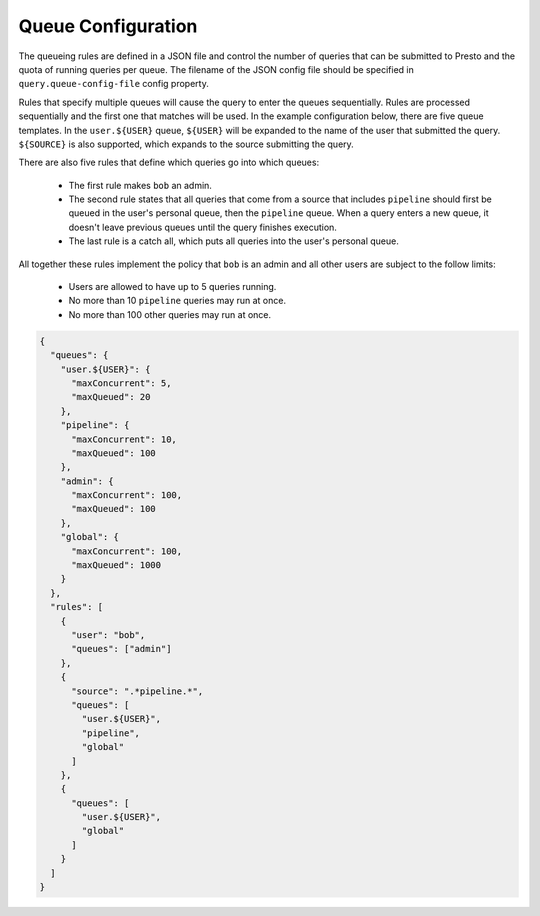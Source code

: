 ===================
Queue Configuration
===================

The queueing rules are defined in a JSON file and control the number of queries
that can be submitted to Presto and the quota of running queries per queue.
The filename of the JSON config file should be specified in ``query.queue-config-file``
config property.

Rules that specify multiple queues will cause the query to enter the queues sequentially.
Rules are processed sequentially and the first one that matches will be used.
In the example configuration below, there are five queue templates. In the
``user.${USER}`` queue, ``${USER}`` will be expanded to the name of the user
that submitted the query. ``${SOURCE}`` is also supported, which expands to the
source submitting the query.

There are also five rules that define which queries go into which queues:

  * The first rule makes ``bob`` an admin.

  * The second rule states that all queries that come from a source that includes ``pipeline``
    should first be queued in the user's personal queue, then the ``pipeline`` queue. When a
    query enters a new queue, it doesn't leave previous queues until the query finishes execution.

  * The last rule is a catch all, which puts all queries into the user's personal queue.

All together these rules implement the policy that ``bob`` is an admin and
all other users are subject to the follow limits:

  * Users are allowed to have up to 5 queries running.

  * No more than 10 ``pipeline`` queries may run at once.

  * No more than 100 other queries may run at once.

.. code-block:: json

    {
      "queues": {
        "user.${USER}": {
          "maxConcurrent": 5,
          "maxQueued": 20
        },
        "pipeline": {
          "maxConcurrent": 10,
          "maxQueued": 100
        },
        "admin": {
          "maxConcurrent": 100,
          "maxQueued": 100
        },
        "global": {
          "maxConcurrent": 100,
          "maxQueued": 1000
        }
      },
      "rules": [
        {
          "user": "bob",
          "queues": ["admin"]
        },
        {
          "source": ".*pipeline.*",
          "queues": [
            "user.${USER}",
            "pipeline",
            "global"
          ]
        },
        {
          "queues": [
            "user.${USER}",
            "global"
          ]
        }
      ]
    }
